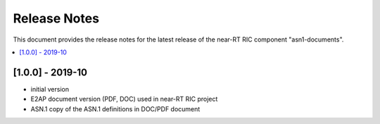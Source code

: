 .. 
..  Copyright (c) 2019 AT&T Intellectual Property.
..  Copyright (c) 2019 Nokia.
..
..  Licensed under the Creative Commons Attribution 4.0 International
..  Public License (the "License"); you may not use this file except
..  in compliance with the License. You may obtain a copy of the License at
..
..    https://creativecommons.org/licenses/by/4.0/
..
..  Unless required by applicable law or agreed to in writing, documentation
..  distributed under the License is distributed on an "AS IS" BASIS,
..  WITHOUT WARRANTIES OR CONDITIONS OF ANY KIND, either express or implied.
..
..  See the License for the specific language governing permissions and
..  limitations under the License.
..

Release Notes
=============

This document provides the release notes for the latest release of the near-RT RIC component "asn1-documents".

.. contents::
   :depth: 3
   :local:

[1.0.0] - 2019-10
-----------------
* initial version 
* E2AP document version (PDF, DOC) used in near-RT RIC project
* ASN.1 copy of the ASN.1 definitions in DOC/PDF document
